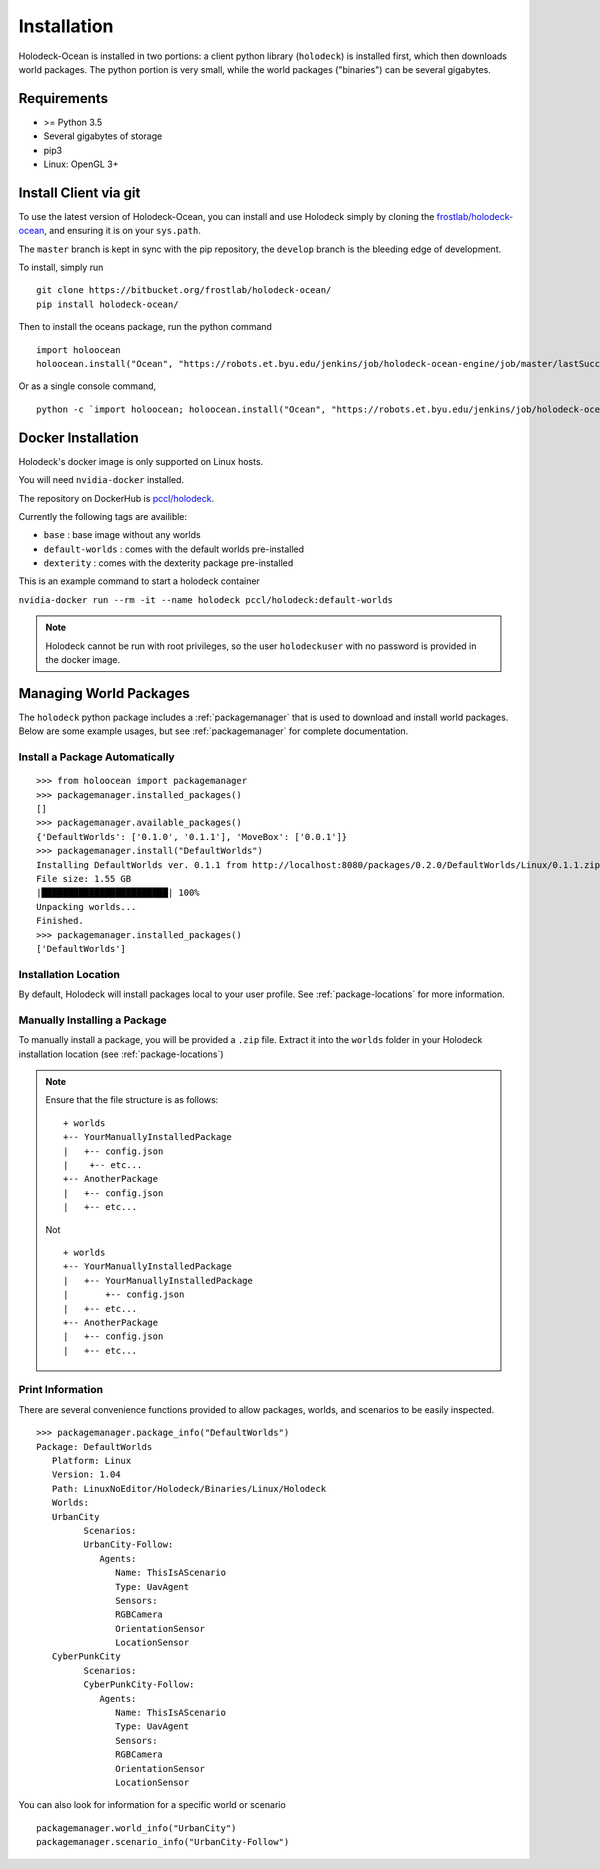 .. _installation:

============
Installation
============

Holodeck-Ocean is installed in two portions: a client python library (``holodeck``)
is installed first, which then downloads world packages. The python portion is
very small, while the world packages ("binaries") can be several gigabytes.


Requirements
============

- >= Python 3.5
- Several gigabytes of storage
- pip3
- Linux: OpenGL 3+

Install Client via git
=======================

To use the latest version of Holodeck-Ocean, you can install and use Holodeck simply
by cloning the `frostlab/holodeck-ocean`_, and ensuring it is on your
``sys.path``.

.. _`frostlab/holodeck-ocean`: https://bitbucket.org/frostlab/holodeck-ocean/

The ``master`` branch is kept in sync with the pip repository, the ``develop``
branch is the bleeding edge of development.

To install, simply run

::

   git clone https://bitbucket.org/frostlab/holodeck-ocean/
   pip install holodeck-ocean/


Then to install the oceans package, run the python command 

::

   import holoocean
   holoocean.install("Ocean", "https://robots.et.byu.edu/jenkins/job/holodeck-ocean-engine/job/master/lastSuccessfulBuild/artifact/Ocean.zip")



Or as a single console command,

::

   python -c `import holoocean; holoocean.install("Ocean", "https://robots.et.byu.edu/jenkins/job/holodeck-ocean-engine/job/master/lastSuccessfulBuild/artifact/Ocean.zip")`


.. _docker:

Docker Installation
===================

Holodeck's docker image is only supported on Linux hosts.

You will need ``nvidia-docker`` installed.

The repository on DockerHub is `pccl/holodeck`_.

Currently the following tags are availible:

- ``base`` : base image without any worlds
- ``default-worlds`` : comes with the default worlds pre-installed
- ``dexterity`` : comes with the dexterity package pre-installed

.. _`pccl/holodeck`: https://hub.docker.com/r/pccl/holodeck

This is an example command to start a holodeck container

``nvidia-docker run --rm -it --name holodeck pccl/holodeck:default-worlds``

.. note::
   Holodeck cannot be run with root privileges, so the user ``holodeckuser`` with
   no password is provided in the docker image.

Managing World Packages
=======================

The ``holodeck`` python package includes a :ref:`packagemanager` that is used
to download and install world packages. Below are some example usages, but see
:ref:`packagemanager` for complete documentation.

Install a Package Automatically
-------------------------------
::

   >>> from holoocean import packagemanager
   >>> packagemanager.installed_packages()
   []
   >>> packagemanager.available_packages()
   {'DefaultWorlds': ['0.1.0', '0.1.1'], 'MoveBox': ['0.0.1']}
   >>> packagemanager.install("DefaultWorlds")
   Installing DefaultWorlds ver. 0.1.1 from http://localhost:8080/packages/0.2.0/DefaultWorlds/Linux/0.1.1.zip
   File size: 1.55 GB
   |████████████████████████| 100%
   Unpacking worlds...
   Finished.
   >>> packagemanager.installed_packages()
   ['DefaultWorlds']

Installation Location
---------------------

By default, Holodeck will install packages local to your user profile. See
:ref:`package-locations` for more information.

Manually Installing a Package
-----------------------------

To manually install a package, you will be provided a ``.zip`` file.
Extract it into the ``worlds`` folder in your Holodeck installation location 
(see :ref:`package-locations`)

.. note::

   Ensure that the file structure is as follows:

   ::

      + worlds
      +-- YourManuallyInstalledPackage
      |   +-- config.json
      |    +-- etc...
      +-- AnotherPackage
      |   +-- config.json
      |   +-- etc...

   Not

   ::

      + worlds
      +-- YourManuallyInstalledPackage
      |   +-- YourManuallyInstalledPackage
      |       +-- config.json
      |   +-- etc...
      +-- AnotherPackage
      |   +-- config.json
      |   +-- etc...

Print Information
-----------------

There are several convenience functions provided to allow packages, worlds,
and scenarios to be easily inspected.

::

   >>> packagemanager.package_info("DefaultWorlds")
   Package: DefaultWorlds
      Platform: Linux
      Version: 1.04
      Path: LinuxNoEditor/Holodeck/Binaries/Linux/Holodeck
      Worlds:
      UrbanCity
            Scenarios:
            UrbanCity-Follow:
               Agents:
                  Name: ThisIsAScenario
                  Type: UavAgent
                  Sensors:
                  RGBCamera
                  OrientationSensor
                  LocationSensor
      CyberPunkCity
            Scenarios:
            CyberPunkCity-Follow:
               Agents:
                  Name: ThisIsAScenario
                  Type: UavAgent
                  Sensors:
                  RGBCamera
                  OrientationSensor
                  LocationSensor


You can also look for information for a specific world or scenario

::

   packagemanager.world_info("UrbanCity")
   packagemanager.scenario_info("UrbanCity-Follow")
